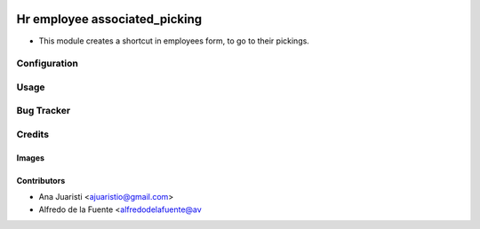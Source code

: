 .. image:: https://img.shields.io/badge/licence-AGPL--3-blue.svg
   :target: https://www.gnu.org/licenses/agpl-3.0-standalone.html
   :alt: License: AGPL-3

==============================
Hr employee associated_picking
==============================

* This module creates a shortcut in employees form, to go to their pickings.

Configuration
=============


Usage
=====

.. image:: https://odoo-community.org/website/image/ir.attachment/5784_f2813bd/datas
   :alt: Try me on Runbot
   :target: https://runbot.odoo-community.org/runbot/134/11.0

Bug Tracker
===========


Credits
=======

Images
------

Contributors
------------

* Ana Juaristi <ajuaristio@gmail.com>
* Alfredo de la Fuente <alfredodelafuente@av
